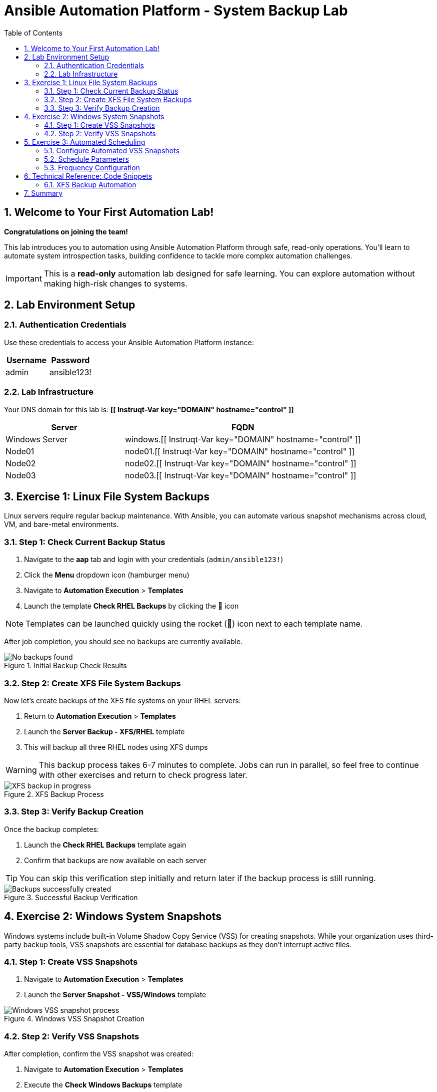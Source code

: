 = Ansible Automation Platform - System Backup Lab
:toc: 
:toclevels: 3
:icons: font
:numbered:

== Welcome to Your First Automation Lab!

*Congratulations on joining the team!* 

This lab introduces you to automation using Ansible Automation Platform through safe, read-only operations. You'll learn to automate system introspection tasks, building confidence to tackle more complex automation challenges.

[IMPORTANT]
====
This is a *read-only* automation lab designed for safe learning. You can explore automation without making high-risk changes to systems.
====

== Lab Environment Setup

=== Authentication Credentials

Use these credentials to access your Ansible Automation Platform instance:

[cols="1,1", options="header"]
|===
| Username | Password
| admin    | ansible123!
|===

=== Lab Infrastructure

Your DNS domain for this lab is: *[[ Instruqt-Var key="DOMAIN" hostname="control" ]]*

[cols="1,2", options="header"]
|===
| Server        | FQDN
| Windows Server| windows.[[ Instruqt-Var key="DOMAIN" hostname="control" ]]
| Node01        | node01.[[ Instruqt-Var key="DOMAIN" hostname="control" ]]
| Node02        | node02.[[ Instruqt-Var key="DOMAIN" hostname="control" ]]
| Node03        | node03.[[ Instruqt-Var key="DOMAIN" hostname="control" ]]
|===

== Exercise 1: Linux File System Backups

Linux servers require regular backup maintenance. With Ansible, you can automate various snapshot mechanisms across cloud, VM, and bare-metal environments.

=== Step 1: Check Current Backup Status

. Navigate to the *aap* tab and login with your credentials (`admin/ansible123!`)
. Click the *Menu* dropdown icon (hamburger menu)
. Navigate to *Automation Execution* > *Templates*
. Launch the template *Check RHEL Backups* by clicking the 🚀 icon

[NOTE]
====
Templates can be launched quickly using the rocket (🚀) icon next to each template name.
====

After job completion, you should see no backups are currently available.

.Initial Backup Check Results
image::backupcheck.png[No backups found]

=== Step 2: Create XFS File System Backups

Now let's create backups of the XFS file systems on your RHEL servers:

. Return to *Automation Execution* > *Templates*
. Launch the *Server Backup - XFS/RHEL* template
. This will backup all three RHEL nodes using XFS dumps

[WARNING]
====
This backup process takes 6-7 minutes to complete. Jobs can run in parallel, so feel free to continue with other exercises and return to check progress later.
====

.XFS Backup Process
image::xfsbackup.png[XFS backup in progress]

=== Step 3: Verify Backup Creation

Once the backup completes:

. Launch the *Check RHEL Backups* template again
. Confirm that backups are now available on each server

[TIP]
====
You can skip this verification step initially and return later if the backup process is still running.
====

.Successful Backup Verification
image::afterbackupcheck.png[Backups successfully created]

== Exercise 2: Windows System Snapshots

Windows systems include built-in Volume Shadow Copy Service (VSS) for creating snapshots. While your organization uses third-party backup tools, VSS snapshots are essential for database backups as they don't interrupt active files.

=== Step 1: Create VSS Snapshots

. Navigate to *Automation Execution* > *Templates*
. Launch the *Server Snapshot - VSS/Windows* template

.Windows VSS Snapshot Creation
image::vss-snap.png[Windows VSS snapshot process]

=== Step 2: Verify VSS Snapshots

After completion, confirm the VSS snapshot was created:

. Navigate to *Automation Execution* > *Templates*
. Execute the *Check Windows Backups* template

.VSS Snapshot Verification
image::vss-snap-check.png[VSS snapshot verification]

[NOTE]
====
Successful completion shows that VSS snapshots are properly configured and functional.
====

== Exercise 3: Automated Scheduling

Eliminate manual intervention by scheduling recurring snapshots automatically.

=== Configure Automated VSS Snapshots

. Navigate to *Automation Execution* > *Templates*
. Select *Server Backup - VSS/Windows*
. Click the *Schedules* tab
. Click *Create schedule*

.Schedule Configuration Interface
image::win-shed.png[Windows schedule configuration]

=== Schedule Parameters

Configure your schedule with these settings:

[cols="1,2", options="header"]
|===
| Parameter | Value
| Schedule Name | 5 Min Snappy
| Description | Automated VSS Snaps
| Start date/time | _Leave as default_
| Time Zone | _Leave as default_
|===

=== Frequency Configuration

. Click *Next*
. Set *Frequency* to *Minutely*
. Increase *Interval* to *5*
. Select *Save rule* and click *Next*
. Skip exceptions (click *Next*)
. Click *Finish*

.Schedule Configuration Details
image::shed-details.png[Detailed schedule settings]

[TIP]
====
Your automated snapshots are now configured! Check back later to verify the schedule is working correctly.
====

== Technical Reference: Code Snippets

For those interested in the underlying automation code, here are key snippets:

=== XFS Backup Automation

[source,yaml]
----
tasks:

- name: Check if xfsdump is installed
  ansible.builtin.yum:
    name: xfsdump
    state: present
  when: ansible_facts.os_family == "RedHat"

- name: Ensure the backup directory exists
  ansible.builtin.file:
    path: "{{ backup_file | dirname }}"
    state: directory
    mode: '0755'

- name: Perform xfsdump backup
  ansible.builtin.command:
    cmd: >
      xfsdump -l 0 -L {{ backup_label }}
      -f {{ backup_file }} {{ xfs_mount_point }}
  register: backup_result
  ignore_errors: no

- name: Verify xfsdump success
  ansible.builtin.debug:
    msg: "Backup completed successfully: {{ backup_result.stdout }}"
----

== Summary

Congratulations! You have successfully:

* ✅ Created automated backups for Linux XFS file systems
* ✅ Implemented Windows VSS snapshots
* ✅ Configured automated scheduling for recurring snapshots
* ✅ Verified backup operations across multiple systems

[IMPORTANT]
====
This lab demonstrates the power of Ansible automation for routine system maintenance tasks. These read-only operations provide a safe foundation for exploring more advanced automation scenarios.
====

You're now ready to tackle more complex automation challenges with confidence!
